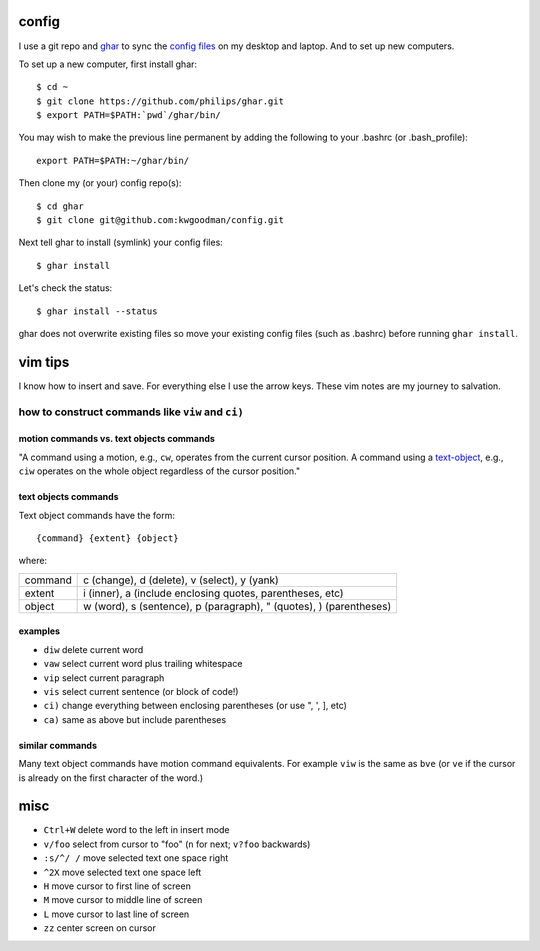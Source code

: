 ======
config
======

I use a git repo and ghar_ to sync the `config files`_ on my desktop and
laptop.  And to set up new computers.

To set up a new computer, first install ghar::

    $ cd ~
    $ git clone https://github.com/philips/ghar.git
    $ export PATH=$PATH:`pwd`/ghar/bin/

You may wish to make the previous line permanent by adding the following to
your .bashrc (or .bash_profile)::

    export PATH=$PATH:~/ghar/bin/

Then clone my (or your) config repo(s)::

    $ cd ghar
    $ git clone git@github.com:kwgoodman/config.git

Next tell ghar to install (symlink) your config files::

    $ ghar install

Let's check the status::

    $ ghar install --status

ghar does not overwrite existing files so move your existing config files (such
as .bashrc) before running ``ghar install``.

========
vim tips
========

I know how to insert and save. For everything else I use the arrow keys. These
vim notes are my journey to salvation.

how to construct commands like ``viw`` and ``ci)``
==================================================

motion commands vs. text objects commands
-----------------------------------------

"A command using a motion, e.g., ``cw``, operates from the current cursor
position.  A command using a text-object_, e.g., ``ciw`` operates on the whole
object regardless of the cursor position."

text objects commands
---------------------

Text object commands have the form::

    {command} {extent} {object}

where:

========  ==================================================================
command   c (change), d (delete), v (select), y (yank)
extent    i (inner), a (include enclosing quotes, parentheses, etc)
object    w (word), s (sentence), p (paragraph), " (quotes), ) (parentheses)
========  ==================================================================

examples
--------

- ``diw`` delete current word
- ``vaw`` select current word plus trailing whitespace
- ``vip`` select current paragraph
- ``vis`` select current sentence (or block of code!)
- ``ci)`` change everything between enclosing parentheses (or use ", ', ], etc)
- ``ca)`` same as above but include parentheses

similar commands
----------------

Many text object commands have motion command equivalents. For example ``viw`` is
the same as ``bve`` (or ``ve`` if the cursor is already on the first character of
the word.)

====
misc
====

- ``Ctrl+W`` delete word to the left in insert mode
- ``v/foo`` select from cursor to "foo" (``n`` for next; ``v?foo`` backwards)
- ``:s/^/ /`` move selected text one space right
- ``^2X`` move selected text one space left
- ``H`` move cursor to first line of screen
- ``M`` move cursor to middle line of screen
- ``L`` move cursor to last line of screen
- ``zz`` center screen on cursor

.. _`config files`: http://github.com/kwgoodman/config
.. _ghar: https://github.com/philips/ghar
.. _text-object: http://blog.carbonfive.com/2011/10/17/vim-text-objects-the-definitive-guide
